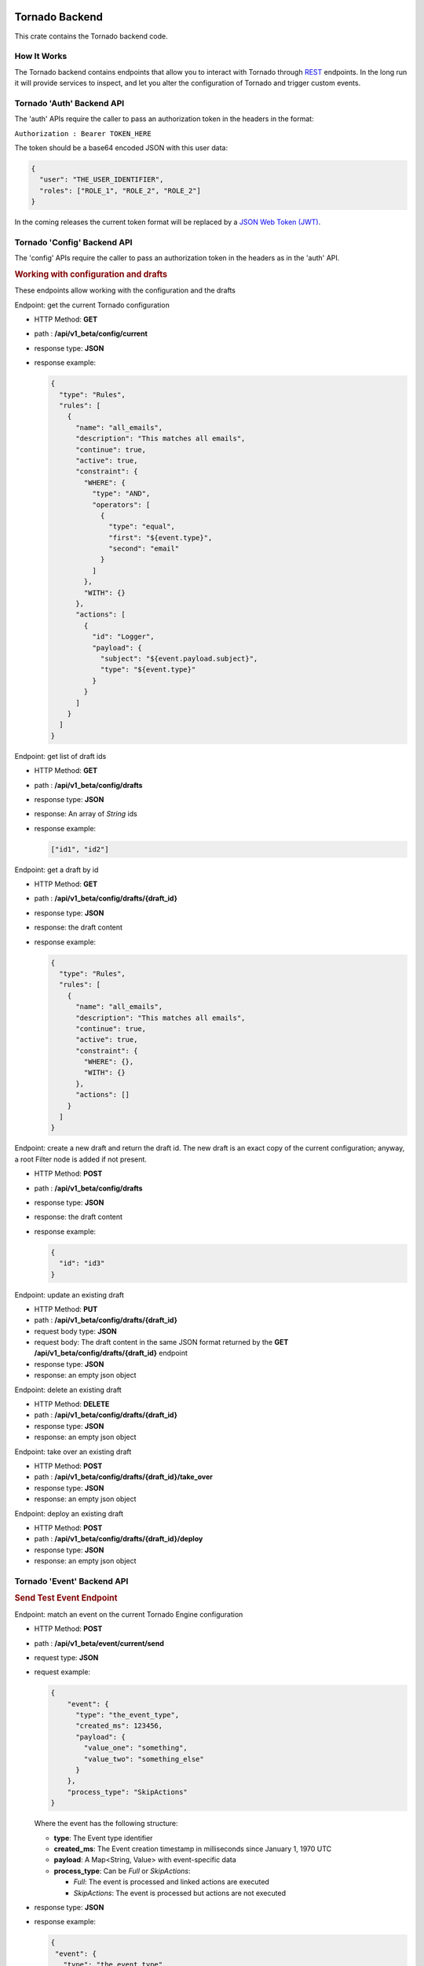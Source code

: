 .. _tornado-backend:

Tornado Backend
```````````````

This crate contains the Tornado backend code.

How It Works
++++++++++++

The Tornado backend contains endpoints that allow you to interact with
Tornado through
`REST <https://en.wikipedia.org/wiki/Representational_state_transfer>`__
endpoints. In the long run it will provide services to inspect, and let
you alter the configuration of Tornado and trigger custom events.

Tornado 'Auth' Backend API
++++++++++++++++++++++++++

The 'auth' APIs require the caller to pass an authorization token in the
headers in the format:

``Authorization : Bearer TOKEN_HERE``

The token should be a base64 encoded JSON with this user data:

.. code:: json

   {
     "user": "THE_USER_IDENTIFIER",
     "roles": ["ROLE_1", "ROLE_2", "ROLE_2"]
   }

In the coming releases the current token format will be replaced by a
`JSON Web Token (JWT) <https://en.wikipedia.org/wiki/JSON_Web_Token>`__.

Tornado 'Config' Backend API
++++++++++++++++++++++++++++

The 'config' APIs require the caller to pass an authorization token in
the headers as in the 'auth' API.

.. rubric:: Working with configuration and drafts

These endpoints allow working with the configuration and the drafts

Endpoint: get the current Tornado configuration

-  HTTP Method: **GET**
-  path : **/api/v1_beta/config/current**
-  response type: **JSON**
-  response example:

   .. code:: json

       {
         "type": "Rules",
         "rules": [
           {
             "name": "all_emails",
             "description": "This matches all emails",
             "continue": true,
             "active": true,
             "constraint": {
               "WHERE": {
                 "type": "AND",
                 "operators": [
                   {
                     "type": "equal",
                     "first": "${event.type}",
                     "second": "email"
                   }
                 ]
               },
               "WITH": {}
             },
             "actions": [
               {
                 "id": "Logger",
                 "payload": {
                   "subject": "${event.payload.subject}",
                   "type": "${event.type}"
                 }
               }
             ]
           }
         ]
       }

Endpoint: get list of draft ids

-  HTTP Method: **GET**
-  path : **/api/v1_beta/config/drafts**
-  response type: **JSON**
-  response: An array of *String* ids
-  response example:

   .. code:: json

      ["id1", "id2"]

Endpoint: get a draft by id

-  HTTP Method: **GET**
-  path : **/api/v1_beta/config/drafts/{draft_id}**
-  response type: **JSON**
-  response: the draft content
-  response example:

   .. code:: json

       {
         "type": "Rules",
         "rules": [
           {
             "name": "all_emails",
             "description": "This matches all emails",
             "continue": true,
             "active": true,
             "constraint": {
               "WHERE": {},
               "WITH": {}
             },
             "actions": []
           }
         ]
       }

Endpoint: create a new draft and return the draft id. The new draft is
an exact copy of the current configuration; anyway, a root Filter node
is added if not present.

-  HTTP Method: **POST**
-  path : **/api/v1_beta/config/drafts**
-  response type: **JSON**
-  response: the draft content
-  response example:

   .. code:: json

      {
        "id": "id3"
      }

Endpoint: update an existing draft

-  HTTP Method: **PUT**
-  path : **/api/v1_beta/config/drafts/{draft_id}**
-  request body type: **JSON**
-  request body: The draft content in the same JSON format returned by
   the **GET** **/api/v1_beta/config/drafts/{draft_id}** endpoint
-  response type: **JSON**
-  response: an empty json object

Endpoint: delete an existing draft

-  HTTP Method: **DELETE**
-  path : **/api/v1_beta/config/drafts/{draft_id}**
-  response type: **JSON**
-  response: an empty json object

Endpoint: take over an existing draft

-  HTTP Method: **POST**
-  path : **/api/v1_beta/config/drafts/{draft_id}/take_over**
-  response type: **JSON**
-  response: an empty json object

Endpoint: deploy an existing draft

-  HTTP Method: **POST**
-  path : **/api/v1_beta/config/drafts/{draft_id}/deploy**
-  response type: **JSON**
-  response: an empty json object

Tornado 'Event' Backend API
+++++++++++++++++++++++++++

.. rubric:: Send Test Event Endpoint

Endpoint: match an event on the current Tornado Engine configuration

-  HTTP Method: **POST**

-  path : **/api/v1_beta/event/current/send**

-  request type: **JSON**

-  request example:

   .. code:: json

      {
          "event": {
            "type": "the_event_type",
            "created_ms": 123456,
            "payload": {
              "value_one": "something",
              "value_two": "something_else"
            }
          },
          "process_type": "SkipActions"
      }

   Where the event has the following structure:

   -  **type**: The Event type identifier
   -  **created_ms**: The Event creation timestamp in milliseconds since
      January 1, 1970 UTC
   -  **payload**: A Map<String, Value> with event-specific data
   -  **process_type**: Can be *Full* or *SkipActions*:

      -  *Full*: The event is processed and linked actions are executed
      -  *SkipActions*: The event is processed but actions are not
         executed

-  response type: **JSON**

-  response example:

   .. code:: json

      {
       "event": {
         "type": "the_event_type",
         "created_ms": 123456,
         "payload": {
           "value_one": "something",
           "value_two": "something_else"
         }
       },
       "result": {
         "type": "Rules",
         "rules": {
           "rules": {
             "emails_with_temperature": {
               "rule_name": "emails",
               "status": "NotMatched",
               "actions": [],
               "message": null
             },
             "archive_all": {
               "rule_name": "archive_all",
               "status": "Matched",
               "actions": [
                 {
                   "id": "archive",
                   "payload": {
                     "archive_type": "one",
                     "event": {
                       "created_ms": 123456,
                       "payload": {
                         "value_one": "something",
                         "value_two": "something_else"
                       },
                       "type": "the_event_type"
                     }
                   }
                 }
               ],
               "message": null
             }
           },
           "extracted_vars": {}
         }
       }
      }

Endpoint: match an event on a specific Tornado draft

-  HTTP Method: **POST**
-  path : **/api/v1_beta/event/drafts/{draft_id}/send**
-  request type: **JSON**
-  request/response example: same request and response of the
   **/api/v1_beta/event/current/send** endpoint

Tornado 'RuntimeConfig' Backend API
```````````````````````````````````

These endpoints allow inspecting and changing the tornado
configuration at runtime. Please note that whatever configuration
change performed with these endpoints will be lost when tornado is
restarted.

Get the logger configuration
++++++++++++++++++++++++++++

Endpoint: get the current logger level configuration

- HTTP Method: **GET**
- path : **/api/v1_beta/runtime_config/logger**
- response type: **JSON**
- response example:

  .. code:: json

     {
       "level": "info",
       "stdout_enabled": true,
       "apm_enabled": false
     }

Set the logger level
++++++++++++++++++++

Endpoint: set the current logger level configuration

- HTTP Method: **POST**
- path : **/api/v1_beta/runtime_config/logger/level**
- response: http status code 200 if the request was performed
  correctly
- request body type: **JSON**
- request body:

  .. code::   json

     {
       "level": "warn,
       tornado=trace"
     }

Set the logger stdout output
++++++++++++++++++++++++++++

Endpoint: Enable or disable the logger stdout output

- HTTP Method: **POST**
- path : **/api/v1_beta/runtime_config/logger/stdout**
- response: http status code 200 if the request was performed
  correctly
- request body type: **JSON**
- request body:

  .. code:: json

     {
       "enabled": true
     }

Set the logger output to Elastic APM
++++++++++++++++++++++++++++++++++++

Endpoint: Enable or disable the logger output to Elastic APM

- HTTP Method: **POST**
- path : **/api/v1_beta/runtime_config/logger/apm**
- response: http status code 200 if the request was performed
  correctly
- request body type: **JSON**
- request body:

  .. code:: json

     {
       "enabled": true
     }

Set the logger configuration with priority to Elastic APM
+++++++++++++++++++++++++++++++++++++++++++++++++++++++++

Endpoint: This will disable the stdout and enable the Elastic APM
logger; in addition, the logger level will be set to the one provided,
or to "info,tornado=debug" if not present.

- HTTP Method: **POST**
- ath : **/api/v1_beta/runtime_config/logger/set_apm_priority_configuration**
- response: http status code 200 if the request was performed
  correctly
- request body type: **JSON**
- request body:

 .. code::  json

    {
      "logger_level": true
    }

Set the logger configuration with priority to stdout
++++++++++++++++++++++++++++++++++++++++++++++++++++

Endpoint: This will disable the Elastic APM logger and enable the
stdout; in addition, the logger level will be set to the one provided in
the configuration file.

- HTTP Method: **POST**
- path : **/api/v1_beta/runtime_config/logger/set_stdout_priority_configuration**
- response: http status code 200 if the request was performed correctly
- request body type: **JSON**
- request body:

  .. code:: json

     {}


Tornado API DTOs
````````````````

The **tornado_api_dto** component contains the `Data Transfer
Object <https://en.wikipedia.org/wiki/Data_transfer_object>`__
definitions to carry data between processes.

These DTOs are the structures exposed by the REST endpoints of the
Tornado API.

The object structures are defined in the Rust programming language and
built as a Rust crate. In addition, at build time, in the *ts*
subfolder, `Typescript <https://www.typescriptlang.org/>`__ definitions
of the defined DTOs are generated.

These Typescript definitions can be imported by API clients written in
Typescript to provide compile-time type safety.

Generate the DTO Typescript definition files:
+++++++++++++++++++++++++++++++++++++++++++++

To generate the Typescript definitions files corresponding to the Rust
structures, execute the tests of this crate with the environment
variable **TORNADO_DTO_BUILD_REGENERATE_TS_FILES** set to *true*.

For example:

.. code:: bash

   TORNADO_DTO_BUILD_REGENERATE_TS_FILES=true cargo test

The resulting *ts* will be generated in the **ts** subfolder.
